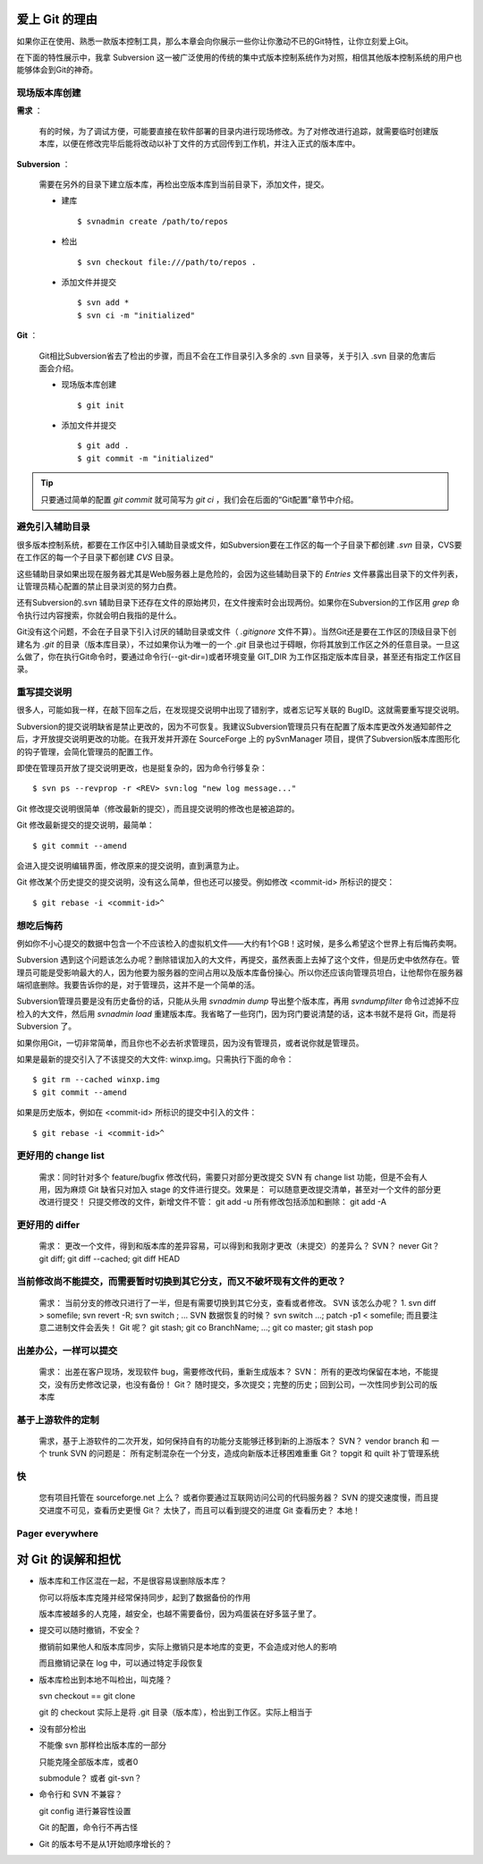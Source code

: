 爱上 Git 的理由
===============

如果你正在使用、熟悉一款版本控制工具，那么本章会向你展示一些你让你激动不已的Git特性，让你立刻爱上Git。

在下面的特性展示中，我拿 Subversion 这一被广泛使用的传统的集中式版本控制系统作为对照，相信其他版本控制系统的用户也能够体会到Git的神奇。

现场版本库创建
---------------------------

**需求** ：

  有的时候，为了调试方便，可能要直接在软件部署的目录内进行现场修改。为了对修改进行追踪，就需要临时创建版本库，以便在修改完毕后能将改动以补丁文件的方式回传到工作机，并注入正式的版本库中。

**Subversion** ：

  需要在另外的目录下建立版本库，再检出空版本库到当前目录下，添加文件，提交。

  * 建库

    ::

      $ svnadmin create /path/to/repos

  * 检出

    ::
    
      $ svn checkout file:///path/to/repos .

  * 添加文件并提交

    ::

      $ svn add *
      $ svn ci -m "initialized"

**Git** ：

  Git相比Subversion省去了检出的步骤，而且不会在工作目录引入多余的 .svn 目录等，关于引入 .svn 目录的危害后面会介绍。

  * 现场版本库创建

    ::

      $ git init

  * 添加文件并提交

    ::

      $ git add .
      $ git commit -m "initialized"

.. tip:: 只要通过简单的配置 `git commit` 就可简写为 `git ci` ，我们会在后面的“Git配置”章节中介绍。

避免引入辅助目录
----------------
很多版本控制系统，都要在工作区中引入辅助目录或文件，如Subversion要在工作区的每一个子目录下都创建 `.svn` 目录，CVS要在工作区的每一个子目录下都创建 `CVS` 目录。

这些辅助目录如果出现在服务器尤其是Web服务器上是危险的，会因为这些辅助目录下的 `Entries` 文件暴露出目录下的文件列表，让管理员精心配置的禁止目录浏览的努力白费。

还有Subversion的.svn 辅助目录下还存在文件的原始拷贝，在文件搜索时会出现两份。如果你在Subversion的工作区用 `grep` 命令执行过内容搜索，你就会明白我指的是什么。

Git没有这个问题，不会在子目录下引入讨厌的辅助目录或文件（ `.gitignore` 文件不算）。当然Git还是要在工作区的顶级目录下创建名为 `.git` 的目录（版本库目录），不过如果你认为唯一的一个 `.git` 目录也过于碍眼，你将其放到工作区之外的任意目录。一旦这么做了，你在执行Git命令时，要通过命令行(--git-dir=)或者环境变量 GIT_DIR 为工作区指定版本库目录，甚至还有指定工作区目录。

重写提交说明
------------
很多人，可能如我一样，在敲下回车之后，在发现提交说明中出现了错别字，或者忘记写关联的 BugID。这就需要重写提交说明。

Subversion的提交说明缺省是禁止更改的，因为不可恢复。我建议Subversion管理员只有在配置了版本库更改外发通知邮件之后，才开放提交说明更改的功能。在我开发并开源在 SourceForge 上的 pySvnManager 项目，提供了Subversion版本库图形化的钩子管理，会简化管理员的配置工作。

即使在管理员开放了提交说明更改，也是挺复杂的，因为命令行够复杂：

::

  $ svn ps --revprop -r <REV> svn:log "new log message..." 

Git 修改提交说明很简单（修改最新的提交），而且提交说明的修改也是被追踪的。

Git 修改最新提交的提交说明，最简单：

::

  $ git commit --amend

会进入提交说明编辑界面，修改原来的提交说明，直到满意为止。

Git 修改某个历史提交的提交说明，没有这么简单，但也还可以接受。例如修改 <commit-id> 所标识的提交：

::

  $ git rebase -i <commit-id>^


想吃后悔药
----------

例如你不小心提交的数据中包含一个不应该检入的虚拟机文件——大约有1个GB！这时候，是多么希望这个世界上有后悔药卖啊。

Subversion 遇到这个问题该怎么办呢？删除错误加入的大文件，再提交，虽然表面上去掉了这个文件，但是历史中依然存在。管理员可能是受影响最大的人，因为他要为服务器的空间占用以及版本库备份操心。所以你还应该向管理员坦白，让他帮你在服务器端彻底删除。我要告诉你的是，对于管理员，这并不是一个简单的活。

Subversion管理员要是没有历史备份的话，只能从头用 `svnadmin dump` 导出整个版本库，再用 `svndumpfilter` 命令过滤掉不应检入的大文件，然后用 `svnadmin load` 重建版本库。我省略了一些窍门，因为窍门要说清楚的话，这本书就不是将 Git，而是将 Subversion 了。 

如果你用Git，一切非常简单，而且你也不必去祈求管理员，因为没有管理员，或者说你就是管理员。

如果是最新的提交引入了不该提交的大文件: winxp.img。只需执行下面的命令：

::

  $ git rm --cached winxp.img
  $ git commit --amend

如果是历史版本，例如在 <commit-id> 所标识的提交中引入的文件：

::

  $ git rebase -i <commit-id>^


更好用的 change list
---------------------

    需求：同时针对多个 feature/bugfix 修改代码，需要只对部分更改提交
    SVN 有 change list 功能，但是不会有人用，因为麻烦
    Git 缺省只对加入 stage 的文件进行提交。效果是： 可以随意更改提交清单，甚至对一个文件的部分更改进行提交！
    只提交修改的文件，新增文件不管： git add -u
    所有修改包括添加和删除： git add -A

更好用的 differ
----------------

    需求： 更改一个文件，得到和版本库的差异容易，可以得到和我刚才更改（未提交）的差异么？
    SVN？ never
    Git？ git diff; git diff --cached;  git diff HEAD

当前修改尚不能提交，而需要暂时切换到其它分支，而又不破坏现有文件的更改？
-------------------------------------------------------------------------

    需求： 当前分支的修改只进行了一半，但是有需要切换到其它分支，查看或者修改。
    SVN 该怎么办呢？ 1. svn diff > somefile; svn revert -R; svn switch ; ...
    SVN 数据恢复的时候？ svn switch ...; patch -p1 < somefile; 而且要注意二进制文件会丢失！
    Git 呢？ git stash; git co BranchName; ...; git co master; git stash pop

出差办公，一样可以提交
----------------------

    需求： 出差在客户现场，发现软件 bug，需要修改代码，重新生成版本？
    SVN： 所有的更改均保留在本地，不能提交，没有历史修改记录，也没有备份！
    Git？ 随时提交，多次提交；完整的历史；回到公司，一次性同步到公司的版本库

基于上游软件的定制
-------------------

    需求，基于上游软件的二次开发，如何保持自有的功能分支能够迁移到新的上游版本？
    SVN？ vendor branch 和 一个 trunk
    SVN 的问题是： 所有定制混杂在一个分支，造成向新版本迁移困难重重
    Git？ topgit 和 quilt 补丁管理系统

快
---

    您有项目托管在 sourceforge.net 上么？ 或者你要通过互联网访问公司的代码服务器？
    SVN 的提交速度慢，而且提交进度不可见，查看历史更慢
    Git？ 太快了，而且可以看到提交的进度
    Git 查看历史？ 本地！

Pager everywhere
-----------------


对 Git 的误解和担忧
====================

* 版本库和工作区混在一起，不是很容易误删除版本库？

  你可以将版本库克隆并经常保持同步，起到了数据备份的作用

  版本库被越多的人克隆，越安全，也越不需要备份，因为鸡蛋装在好多篮子里了。

* 提交可以随时撤销，不安全？

  撤销前如果他人和版本库同步，实际上撤销只是本地库的变更，不会造成对他人的影响

  而且撤销记录在 log 中，可以通过特定手段恢复

* 版本库检出到本地不叫检出，叫克隆？

  svn checkout == git clone
  
  git 的 checkout 实际上是将 .git 目录（版本库），检出到工作区。实际上相当于

* 没有部分检出

  不能像 svn 那样检出版本库的一部分

  只能克隆全部版本库，或者0

  submodule？ 或者 git-svn？

* 命令行和 SVN 不兼容？

  git config 进行兼容性设置

  Git 的配置，命令行不再古怪

* Git 的版本号不是从1开始顺序增长的？


